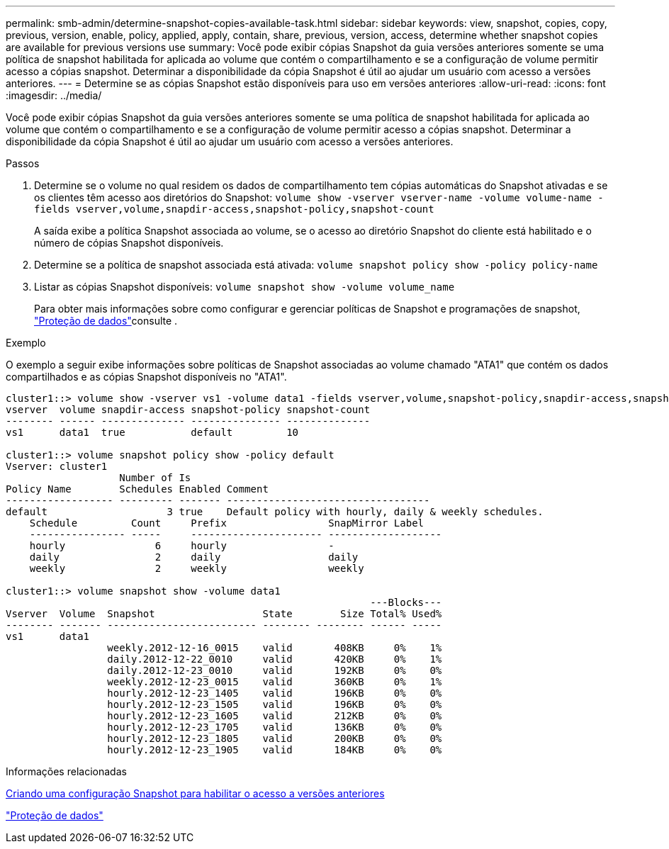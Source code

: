 ---
permalink: smb-admin/determine-snapshot-copies-available-task.html 
sidebar: sidebar 
keywords: view, snapshot, copies, copy, previous, version, enable, policy, applied, apply, contain, share, previous, version, access, determine whether snapshot copies are available for previous versions use 
summary: Você pode exibir cópias Snapshot da guia versões anteriores somente se uma política de snapshot habilitada for aplicada ao volume que contém o compartilhamento e se a configuração de volume permitir acesso a cópias snapshot. Determinar a disponibilidade da cópia Snapshot é útil ao ajudar um usuário com acesso a versões anteriores. 
---
= Determine se as cópias Snapshot estão disponíveis para uso em versões anteriores
:allow-uri-read: 
:icons: font
:imagesdir: ../media/


[role="lead"]
Você pode exibir cópias Snapshot da guia versões anteriores somente se uma política de snapshot habilitada for aplicada ao volume que contém o compartilhamento e se a configuração de volume permitir acesso a cópias snapshot. Determinar a disponibilidade da cópia Snapshot é útil ao ajudar um usuário com acesso a versões anteriores.

.Passos
. Determine se o volume no qual residem os dados de compartilhamento tem cópias automáticas do Snapshot ativadas e se os clientes têm acesso aos diretórios do Snapshot: `volume show -vserver vserver-name -volume volume-name -fields vserver,volume,snapdir-access,snapshot-policy,snapshot-count`
+
A saída exibe a política Snapshot associada ao volume, se o acesso ao diretório Snapshot do cliente está habilitado e o número de cópias Snapshot disponíveis.

. Determine se a política de snapshot associada está ativada: `volume snapshot policy show -policy policy-name`
. Listar as cópias Snapshot disponíveis: `volume snapshot show -volume volume_name`
+
Para obter mais informações sobre como configurar e gerenciar políticas de Snapshot e programações de snapshot, link:../data-protection/index.html["Proteção de dados"]consulte .



.Exemplo
O exemplo a seguir exibe informações sobre políticas de Snapshot associadas ao volume chamado "ATA1" que contém os dados compartilhados e as cópias Snapshot disponíveis no "ATA1".

[listing]
----
cluster1::> volume show -vserver vs1 -volume data1 -fields vserver,volume,snapshot-policy,snapdir-access,snapshot-count
vserver  volume snapdir-access snapshot-policy snapshot-count
-------- ------ -------------- --------------- --------------
vs1      data1  true           default         10

cluster1::> volume snapshot policy show -policy default
Vserver: cluster1
                   Number of Is
Policy Name        Schedules Enabled Comment
------------------ --------- ------- ----------------------------------
default                    3 true    Default policy with hourly, daily & weekly schedules.
    Schedule         Count     Prefix                 SnapMirror Label
    ---------------- -----     ---------------------- -------------------
    hourly               6     hourly                 -
    daily                2     daily                  daily
    weekly               2     weekly                 weekly

cluster1::> volume snapshot show -volume data1
                                                             ---Blocks---
Vserver  Volume  Snapshot                  State        Size Total% Used%
-------- ------- ------------------------- -------- -------- ------ -----
vs1      data1
                 weekly.2012-12-16_0015    valid       408KB     0%    1%
                 daily.2012-12-22_0010     valid       420KB     0%    1%
                 daily.2012-12-23_0010     valid       192KB     0%    0%
                 weekly.2012-12-23_0015    valid       360KB     0%    1%
                 hourly.2012-12-23_1405    valid       196KB     0%    0%
                 hourly.2012-12-23_1505    valid       196KB     0%    0%
                 hourly.2012-12-23_1605    valid       212KB     0%    0%
                 hourly.2012-12-23_1705    valid       136KB     0%    0%
                 hourly.2012-12-23_1805    valid       200KB     0%    0%
                 hourly.2012-12-23_1905    valid       184KB     0%    0%
----
.Informações relacionadas
xref:create-snapshot-config-previous-versions-access-task.adoc[Criando uma configuração Snapshot para habilitar o acesso a versões anteriores]

link:../data-protection/index.html["Proteção de dados"]
